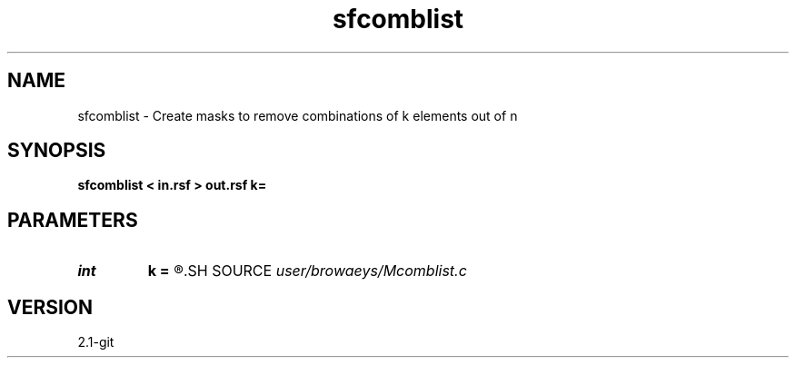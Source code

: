 .TH sfcomblist 1  "APRIL 2019" Madagascar "Madagascar Manuals"
.SH NAME
sfcomblist \- Create masks to remove combinations of k elements out of n 
.SH SYNOPSIS
.B sfcomblist < in.rsf > out.rsf k=
.SH PARAMETERS
.PD 0
.TP
.I int    
.B k
.B =
.R  	combination of k elements
.SH SOURCE
.I user/browaeys/Mcomblist.c
.SH VERSION
2.1-git

